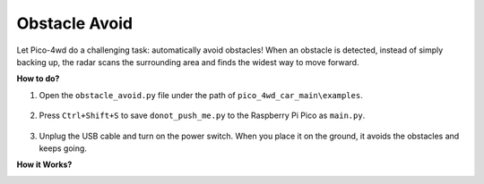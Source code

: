 Obstacle Avoid
==========================

.. image:: img/example_avoid.png

Let Pico-4wd do a challenging task: automatically avoid obstacles! When an obstacle is detected, instead of simply backing up, the radar scans the surrounding area and finds the widest way to move forward.


**How to do?**

#. Open the ``obstacle_avoid.py`` file under the path of ``pico_4wd_car_main\examples``.

    .. image:: img/obs_avoid1.png

#. Press ``Ctrl+Shift+S`` to save ``donot_push_me.py`` to the Raspberry Pi Pico as ``main.py``.

    .. image:: img/obs_avoid2.png

#. Unplug the USB cable and turn on the power switch. When you place it on the ground, it avoids the obstacles and keeps going.


**How it Works?**

.. image:: img/flowchart_obstacle_avoid.png
    :width: 800